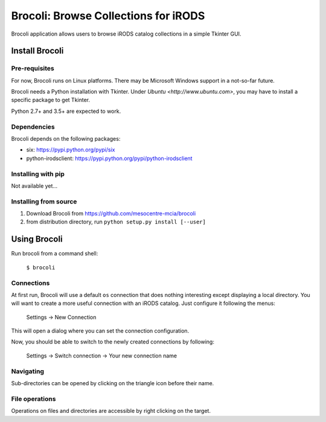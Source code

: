 Brocoli: Browse Collections for iRODS
======================================

Brocoli application allows users to browse iRODS catalog collections in a simple
Tkinter GUI.

Install Brocoli
---------------

Pre-requisites
^^^^^^^^^^^^^^

For now, Brocoli runs on Linux platforms. There may be Microsoft Windows support
in a not-so-far future.

Brocoli needs a Python installation with Tkinter. Under
`Ubuntu <http://www.ubuntu.com>`, you may have to install a specific package to
get Tkinter.

Python 2.7+ and 3.5+ are expected to work.

Dependencies
^^^^^^^^^^^^

Brocoli depends on the following packages:

- six: https://pypi.python.org/pypi/six
- python-irodsclient: https://pypi.python.org/pypi/python-irodsclient

Installing with pip
^^^^^^^^^^^^^^^^^^^

Not available yet...

Installing from source
^^^^^^^^^^^^^^^^^^^^^^

#) Download Brocoli from https://github.com/mesocentre-mcia/brocoli
#) from distribution directory, run ``python setup.py install [--user]``

Using Brocoli
-------------

Run brocoli from a command shell:

    ``$ brocoli``

Connections
^^^^^^^^^^^

At first run, Brocoli will use a default ``os`` connection that does nothing
interesting except displaying a local directory. You will want to create a more
useful connection with an iRODS catalog. Just configure it following the menus:

    Settings -> New Connection

This will open a dialog where you can set the connection configuration.

Now, you should be able to switch to the newly created connections by following:

    Settings -> Switch connection -> Your new connection name

Navigating
^^^^^^^^^^

Sub-directories can be opened by clicking on the triangle icon before their
name.

File operations
^^^^^^^^^^^^^^^

Operations on files and directories are accessible by right clicking on the
target.
